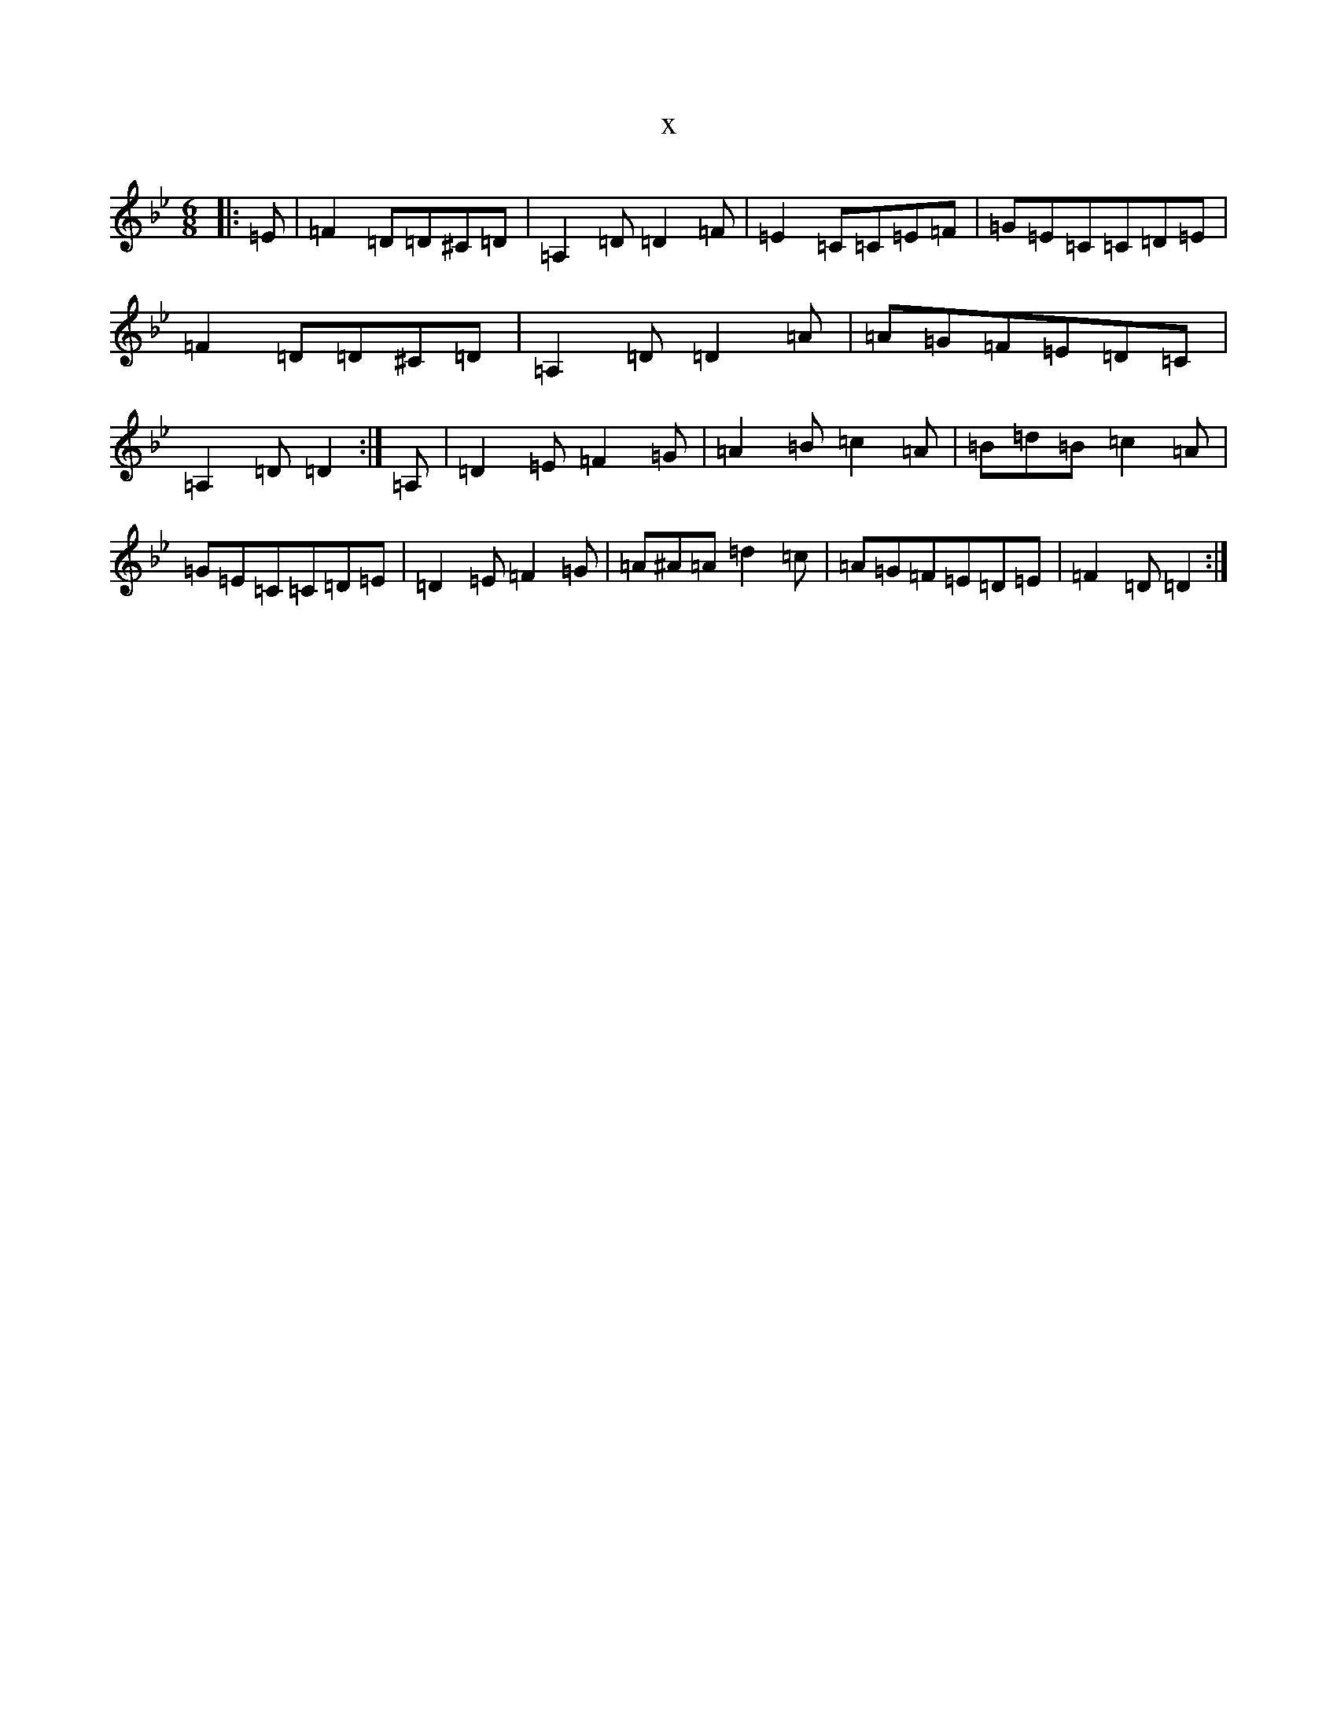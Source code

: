 X:8150
T:x
L:1/8
M:6/8
K: C Dorian
|:=E|=F2=D=D^C=D|=A,2=D=D2=F|=E2=C=C=E=F|=G=E=C=C=D=E|=F2=D=D^C=D|=A,2=D=D2=A|=A=G=F=E=D=C|=A,2=D=D2:|=A,|=D2=E=F2=G|=A2=B=c2=A|=B=d=B=c2=A|=G=E=C=C=D=E|=D2=E=F2=G|=A^A=A=d2=c|=A=G=F=E=D=E|=F2=D=D2:|